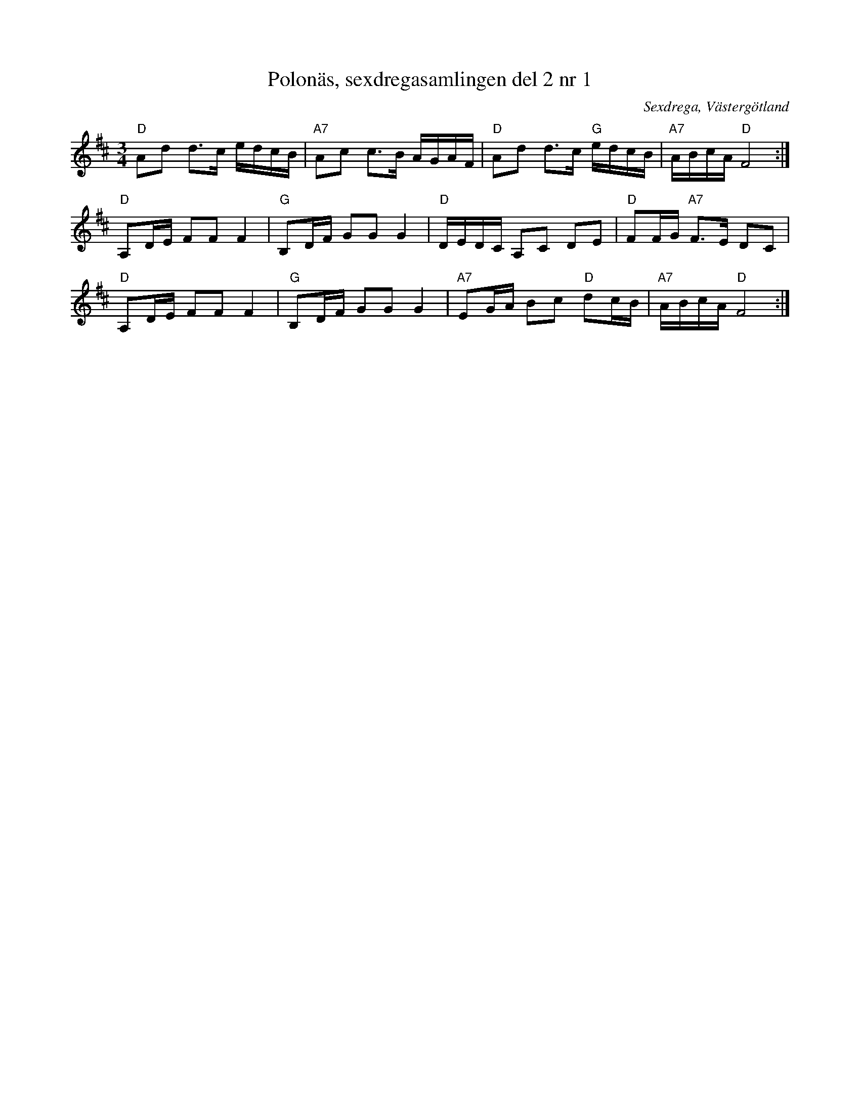 %%abc-charset utf-8

X: 1
T: Polonäs, sexdregasamlingen del 2 nr 1
B: Sexdregasamlingen del 2 nr 1
S: efter Anders Larsson
O: Sexdrega, Västergötland
R: Slängpolska
Z: 2012-07-16 av Per Oldberg
M: 3/4
L: 1/16
K: D
"D"A2d2 d3c edcB|"A7"A2c2 c3B AGAF|"D"A2d2 d3c "G"edcB|"A7"ABcA "D"F8:|
"D"A,2DE F2F2F4|"G"B,2DF G2G2G4|"D"DEDC A,2C2 D2E2|"D"F2FG "A7"F3E D2C2|
"D"A,2DE F2F2F4|"G"B,2DF G2G2G4|"A7"E2GA B2c2 "D"d2cB|"A7"ABcA "D"F8:|

